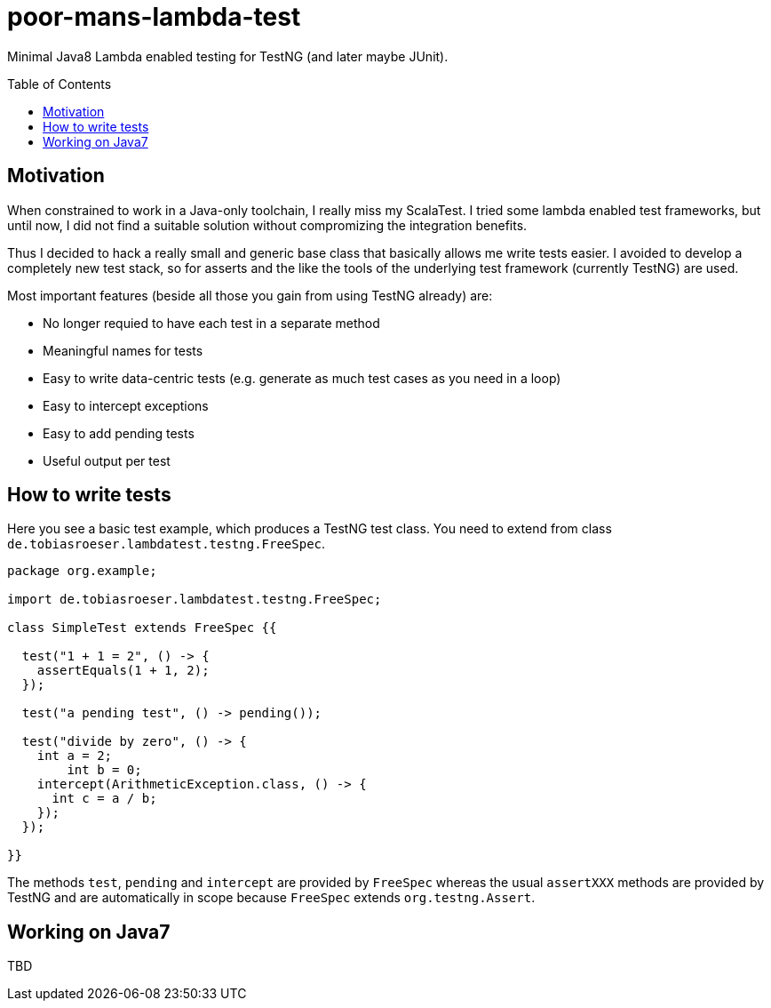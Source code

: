 = poor-mans-lambda-test
:toc:
:toc-placement: preamble

Minimal Java8 Lambda enabled testing for TestNG (and later maybe JUnit).

== Motivation

When constrained to work in a Java-only toolchain, I really miss my ScalaTest.
I tried some lambda enabled test frameworks, but until now,
I did not find a suitable solution without compromizing the integration benefits.

Thus I decided to hack a really small and generic base class that basically allows me write tests easier.
I avoided to develop a completely new test stack,
so for asserts and the like the tools of the underlying test framework (currently TestNG) are used. 

Most important features (beside all those you gain from using TestNG already) are:

* No longer requied to have each test in a separate method
* Meaningful names for tests
* Easy to write data-centric tests (e.g. generate as much test cases as you need in a loop)
* Easy to intercept exceptions
* Easy to add pending tests
* Useful output per test


== How to write tests

Here you see a basic test example, which produces a TestNG test class.
You need to extend from class `de.tobiasroeser.lambdatest.testng.FreeSpec`.

[source,java]
----
package org.example;

import de.tobiasroeser.lambdatest.testng.FreeSpec;

class SimpleTest extends FreeSpec {{

  test("1 + 1 = 2", () -> {
    assertEquals(1 + 1, 2);
  });

  test("a pending test", () -> pending());

  test("divide by zero", () -> {
    int a = 2;
	int b = 0;
    intercept(ArithmeticException.class, () -> {
      int c = a / b;
    });
  });

}}
----

The methods `test`, `pending` and `intercept` are provided by `FreeSpec`
whereas the usual `assertXXX` methods are provided by TestNG and are automatically in scope because `FreeSpec` extends `org.testng.Assert`.

== Working on Java7
TBD
